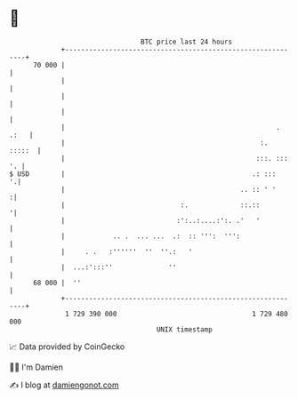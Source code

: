 * 👋

#+begin_example
                                    BTC price last 24 hours                    
                +------------------------------------------------------------+ 
         70 000 |                                                            | 
                |                                                            | 
                |                                                            | 
                |                                                            | 
                |                                                     . .:   | 
                |                                                 :.  :::::  | 
                |                                                :::. ::: '. | 
   $ USD        |                                               .: :::     '.| 
                |                                            .. :: ' '      :| 
                |                             :.             ::.::          '| 
                |                            :':..:....:':. .'   '           | 
                |            .. .  ... ...  .:  :: ''':  ''':                | 
                |     . .   :''''''  ''  ''.:   '                            | 
                |  ...:':::''              ''                                | 
         68 000 |  ''                                                        | 
                +------------------------------------------------------------+ 
                 1 729 390 000                                  1 729 480 000  
                                        UNIX timestamp                         
#+end_example
📈 Data provided by CoinGecko

🧑‍💻 I'm Damien

✍️ I blog at [[https://www.damiengonot.com][damiengonot.com]]
